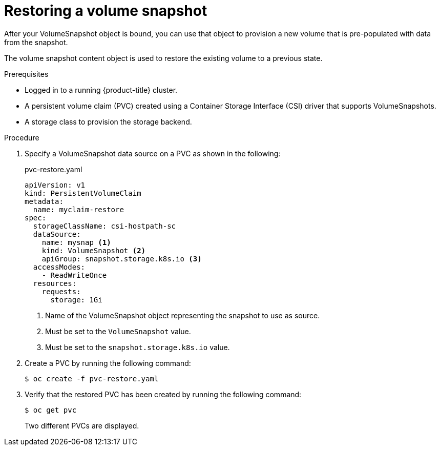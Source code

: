 // Module included in the following assemblies:
//
// * storage/persistent_storage/persistent-storage-csi-snapshots.adoc

[id="persistent-storage-csi-snapshots-restore_{context}"]
= Restoring a volume snapshot

After your VolumeSnapshot object is bound, you can use that object to provision a new volume that is pre-populated with data from the snapshot.

The volume snapshot content object is used to restore the existing volume to a previous state.

.Prerequisites
* Logged in to a running {product-title} cluster.
* A persistent volume claim (PVC) created using a Container Storage Interface (CSI) driver that supports VolumeSnapshots.
* A storage class to provision the storage backend.

.Procedure

. Specify a VolumeSnapshot data source on a PVC as shown in the following:
+
.pvc-restore.yaml
[source,yaml]
----
apiVersion: v1
kind: PersistentVolumeClaim
metadata:
  name: myclaim-restore
spec:
  storageClassName: csi-hostpath-sc
  dataSource:
    name: mysnap <1>
    kind: VolumeSnapshot <2>
    apiGroup: snapshot.storage.k8s.io <3>
  accessModes:
    - ReadWriteOnce
  resources:
    requests:
      storage: 1Gi
----
<1> Name of the VolumeSnapshot object representing the snapshot to use as source.
<2> Must be set to the `VolumeSnapshot` value.
<3> Must be set to the `snapshot.storage.k8s.io` value.

. Create a PVC by running the following command:

+
----
$ oc create -f pvc-restore.yaml
----

. Verify that the restored PVC has been created by running the following command:

+
----
$ oc get pvc
----
+
Two different PVCs are displayed.
